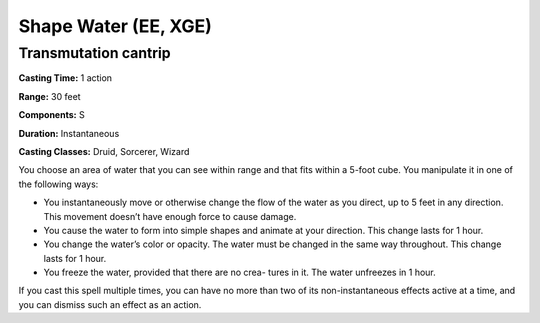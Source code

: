 
.. _srd:shape-water:

Shape Water (EE, XGE)
-------------------------------------------------------------

Transmutation cantrip
^^^^^^^^^^^^^^^^^^^^^

**Casting Time:** 1 action

**Range:** 30 feet

**Components:** S

**Duration:** Instantaneous

**Casting Classes:** Druid, Sorcerer, Wizard

You choose an area of water that you can see within range and that fits within a 5-foot cube. 
You manipulate it in one of the following ways:

* You instantaneously move or otherwise change the flow of the water as you direct, up to 5
  feet in any direction. This movement doesn’t have enough force to cause damage.
* You cause the water to form into simple shapes and animate at your direction. This change
  lasts for 1 hour.
* You change the water’s color or opacity. The water must be changed in the same way throughout.
  This change lasts for 1 hour.
* You freeze the water, provided that there are no crea- tures in it. The water unfreezes in 1 hour.

If you cast this spell multiple times, you can have no more than two of its non-instantaneous effects active at a time, and you can dismiss such an effect as an action.
